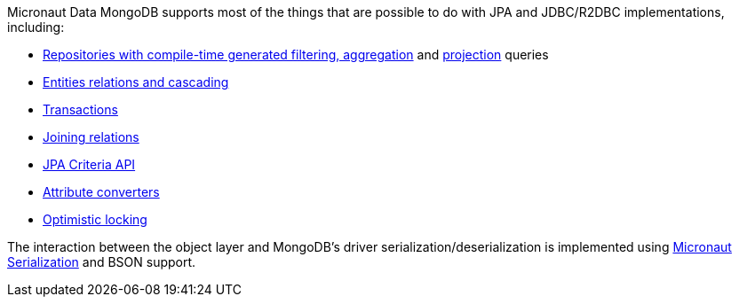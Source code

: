Micronaut Data MongoDB supports most of the things that are possible to do with JPA and JDBC/R2DBC implementations, including:

- <<mongoRepositories, Repositories with compile-time generated filtering, aggregation>> and <<projections, projection>> queries
- <<mongoAssociationMapping, Entities relations and cascading>>
- <<transactions, Transactions>>
- <<mongoJoinQueries, Joining relations>>
- <<mongoCriteriaSpecifications, JPA Criteria API>>
- <<mongoAttributeConverter, Attribute converters>>
- <<mongoOptimisticLocking, Optimistic locking>>

The interaction between the object layer and MongoDB's driver serialization/deserialization is implemented using https://micronaut-projects.github.io/micronaut-serialization/1.0.x/guide[Micronaut Serialization] and BSON support.
